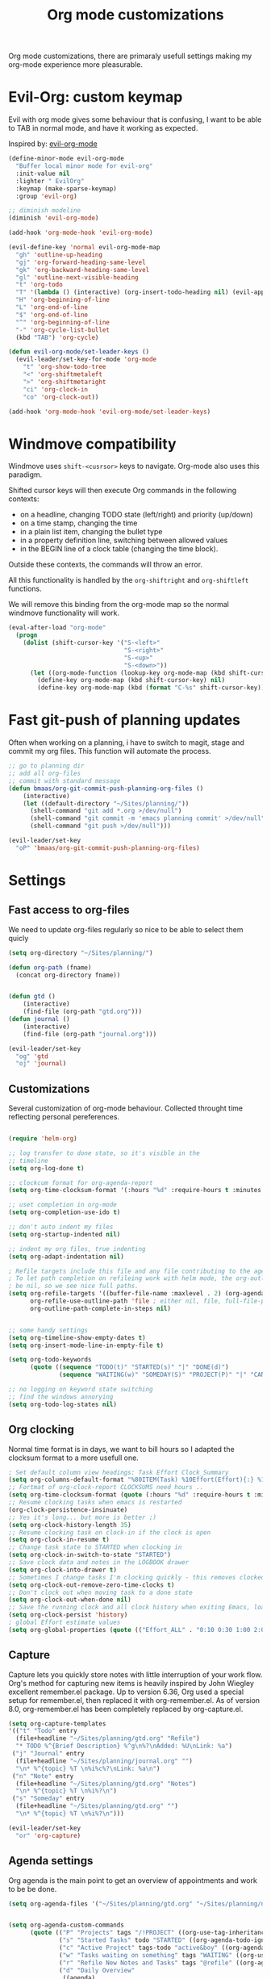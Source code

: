 #+TITLE: Org mode customizations
#+OPTIONS: toc:nil num:nil ^:nil

Org mode customizations, there are primaraly usefull settings
making my org-mode experience more pleasurable.

* Evil-Org: custom keymap

Evil with org mode gives some behaviour that is confusing, I want to be able to
TAB in normal mode, and have it working as expected.

Inspired by: [[https://github.com/edwtjo/evil-org-mode/blob/master/evil-org.el][evil-org-mode]]

#+begin_src emacs-lisp :tangle yes
(define-minor-mode evil-org-mode
  "Buffer local minor mode for evil-org"
  :init-value nil
  :lighter " EvilOrg"
  :keymap (make-sparse-keymap)
  :group 'evil-org)

;; diminish modeline
(diminish 'evil-org-mode)

(add-hook 'org-mode-hook 'evil-org-mode)

(evil-define-key 'normal evil-org-mode-map
  "gh" 'outline-up-heading
  "gj" 'org-forward-heading-same-level
  "gk" 'org-backward-heading-same-level
  "gl" 'outline-next-visible-heading
  "t" 'org-todo
  "T" '(lambda () (interactive) (org-insert-todo-heading nil) (evil-append 1))
  "H" 'org-beginning-of-line
  "L" 'org-end-of-line
  "$" 'org-end-of-line
  "^" 'org-beginning-of-line
  "-" 'org-cycle-list-bullet
  (kbd "TAB") 'org-cycle)

(defun evil-org-mode/set-leader-keys ()
  (evil-leader/set-key-for-mode 'org-mode
    "t" 'org-show-todo-tree
    "<" 'org-shiftmetaleft
    ">" 'org-shiftmetaright
    "ci" 'org-clock-in
    "co" 'org-clock-out))

(add-hook 'org-mode-hook 'evil-org-mode/set-leader-keys)
#+end_src

* Windmove compatibility

Windmove uses =shift-<cusrsor>= keys to navigate. Org-mode also
uses this paradigm.

Shifted cursor keys will then execute Org commands in the following contexts:
- on a headline, changing TODO state (left/right) and priority (up/down)
- on a time stamp, changing the time
- in a plain list item, changing the bullet type
- in a property definition line, switching between allowed values
- in the BEGIN line of a clock table (changing the time block).
Outside these contexts, the commands will throw an error.

All this functionality is handled by the =org-shiftright= and =org-shiftleft=
functions.

We will remove this binding from the org-mode map so the normal windmove
functionality will work.

#+begin_src emacs-lisp :tangle yes
(eval-after-load "org-mode"
  (progn
    (dolist (shift-cursor-key '("S-<left>"
                                "S-<right>"
                                "S-<up>"
                                "S-<down>"))
      (let ((org-mode-function (lookup-key org-mode-map (kbd shift-cursor-key))))
        (define-key org-mode-map (kbd shift-cursor-key) nil)
        (define-key org-mode-map (kbd (format "C-%s" shift-cursor-key)) org-mode-function)))))
#+end_src

* Fast git-push of planning updates

Often when working on a planning, i have to switch to magit, stage and
commit my org files. This function will automate the process.

#+begin_src emacs-lisp :tangle yes
;; go to planning dir
;; add all org-files
;; commit with standard message
(defun bmaas/org-git-commit-push-planning-org-files ()
    (interactive)
    (let ((default-directory "~/Sites/planning/"))
      (shell-command "git add *.org >/dev/null")
      (shell-command "git commit -m 'emacs planning commit' >/dev/null")
      (shell-command "git push >/dev/null")))

(evil-leader/set-key
  "oP" 'bmaas/org-git-commit-push-planning-org-files)

#+end_src

* Settings
** Fast access to org-files

We need to update org-files regularly so nice to be
able to select them quicly

#+begin_src emacs-lisp :tangle yes
(setq org-directory "~/Sites/planning/")

(defun org-path (fname)
  (concat org-directory fname))


(defun gtd ()
    (interactive)
    (find-file (org-path "gtd.org")))
(defun journal ()
    (interactive)
    (find-file (org-path "journal.org")))

(evil-leader/set-key
  "og" 'gtd
  "oj" 'journal)
#+end_src

** Customizations

Several customization of org-mode behaviour. Collected throught time reflecting
personal pereferences.

#+begin_src emacs-lisp :tangle yes

(require 'helm-org)

;; log transfer to done state, so it's visible in the
;; timeline
(setq org-log-done t)

;; clockcum format for org-agenda-report
(setq org-time-clocksum-format '(:hours "%d" :require-hours t :minutes ":%02d" :require-minutes t))

;; uset completion in org-mode
(setq org-completion-use-ido t)

;; don't auto indent my files
(setq org-startup-indented nil)

;; indent my org files, true indenting
(setq org-adapt-indentation nil)

; Refile targets include this file and any file contributing to the agenda - up to X levels deep
; To let path completion on refileing work with helm mode, the org-outline-path-complete-in-steps must
; be nil, so we see nice full paths.
(setq org-refile-targets '((buffer-file-name :maxlevel . 2) (org-agenda-files :maxlevel . 2))
      org-refile-use-outline-path 'file ; either nil, file, full-file-path
      org-outline-path-complete-in-steps nil)


;; some handy settings
(setq org-timeline-show-empty-dates t)
(setq org-insert-mode-line-in-empty-file t)

(setq org-todo-keywords
      (quote ((sequence "TODO(t)" "STARTED(s)" "|" "DONE(d)")
              (sequence "WAITING(w)" "SOMEDAY(S)" "PROJECT(P)" "|" "CANCELLED(c)"))))

;; no logging on keyword state switching
;; find the windows annorying
(setq org-todo-log-states nil)

#+end_src

** Org clocking

Normal time format is in days, we want to bill hours so I adapted the
clocksum format to a more usefull one.

#+begin_src emacs-lisp :tangle yes
; Set default column view headings: Task Effort Clock_Summary
(setq org-columns-default-format "%80ITEM(Task) %10Effort(Effort){:} %10CLOCKSUM")
;; Fortmat of org-clock-report CLOCKSUMS need hours ..
(setq org-time-clocksum-format (quote (:hours "%d" :require-hours t :minutes ":%02d" :require-minutes t)))
;; Resume clocking tasks when emacs is restarted
(org-clock-persistence-insinuate)
;; Yes it's long... but more is better ;)
(setq org-clock-history-length 35)
;; Resume clocking task on clock-in if the clock is open
(setq org-clock-in-resume t)
;; Change task state to STARTED when clocking in
(setq org-clock-in-switch-to-state "STARTED")
;; Save clock data and notes in the LOGBOOK drawer
(setq org-clock-into-drawer t)
;; Sometimes I change tasks I'm clocking quickly - this removes clocked tasks with 0:00 duration
(setq org-clock-out-remove-zero-time-clocks t)
;; Don't clock out when moving task to a done state
(setq org-clock-out-when-done nil)
;; Save the running clock and all clock history when exiting Emacs, load it on startup
(setq org-clock-persist 'history)
; global Effort estimate values
(setq org-global-properties (quote (("Effort_ALL" . "0:10 0:30 1:00 2:00 3:00 4:00 5:00 6:00 8:00 12:00 16:00 20:00 24:00"))))
#+end_src

** Capture

Capture lets you quickly store notes with little interruption of your work
flow. Org's method for capturing new items is heavily inspired by John Wiegley
excellent remember.el package. Up to version 6.36, Org used a special setup for
remember.el, then replaced it with org-remember.el. As of version 8.0,
org-remember.el has been completely replaced by org-capture.el.

#+begin_src emacs-lisp :tangle yes
(setq org-capture-templates
'(("t" "Todo" entry
  (file+headline "~/Sites/planning/gtd.org" "Refile")
  "* TODO %^{Brief Description} %^g\n%?\nAdded: %U\nLink: %a")
 ("j" "Journal" entry
  (file+headline "~/Sites/planning/journal.org" "")
  "\n* %^{topic} %T \n%i%c%?\nLink: %a\n")
 ("n" "Note" entry
  (file+headline "~/Sites/planning/gtd.org" "Notes")
  "\n* %^{topic} %T \n%i%?\n")
 ("s" "Someday" entry
  (file+headline "~/Sites/planning/gtd.org" "")
  "\n* %^{topic} %T \n%i%?\n")))

(evil-leader/set-key
  "or" 'org-capture)

#+end_src

** Agenda settings

Org agenda is the main point to get an overview of appointments and work to be
be done.

#+begin_src emacs-lisp :tangle yes
(setq org-agenda-files '("~/Sites/planning/gtd.org" "~/Sites/planning/nationale_beeldbank.org" "~/Sites/planning/crypto_trader.org" "~/Sites/planning/sellsimple.org" "~/Sites/planning/fortunebet.org"))


(setq org-agenda-custom-commands
      (quote (("P" "Projects" tags "/!PROJECT" ((org-use-tag-inheritance nil)))
              ("s" "Started Tasks" todo "STARTED" ((org-agenda-todo-ignore-with-date nil)))
              ("c" "Active Project" tags-todo "active&boy" ((org-agenda-todo-ignore-with-date nil)))
              ("w" "Tasks waiting on something" tags "WAITING" ((org-use-tag-inheritance nil)))
              ("r" "Refile New Notes and Tasks" tags "@refile" ((org-agenda-todo-ignore-with-date nil)))
              ("d" "Daily Overview"
               ((agenda)
                (tags-todo "@refile")
                (tags-todo "@tasks")
                (todo "TODO")
                (tags "@daily+LEVEL=2/-DONE")))
              ("n" "Notes" tags "note" nil))))


; some extra configs
(add-hook 'org-agenda-mode-hook '(lambda () (hl-line-mode 1)))

;; Include agenda archive files when searching for things
(setq org-agenda-text-search-extra-files (quote (agenda-archives)))

;; Agenda view tweaks

;; Show all future entries for repeating tasks
(setq org-agenda-repeating-timestamp-show-all t)

;; Show all agenda dates - even if they are empty
(setq org-agenda-show-all-dates t)

;; Sorting order for tasks on the agenda
(setq org-agenda-sorting-strategy
      (quote ((agenda time-up priority-down effort-up category-up)
              (todo priority-down)
              (tags priority-down))))

;; Start the weekly agenda today
(setq org-agenda-start-on-weekday nil)

;; Custom agenda keys
;;(define-key org-agenda-keymap (kbd "w") 'org-agenda-refile)

;; (backing-up policy)
(run-at-time "00:59" 3600 'org-save-all-org-buffers)

#+end_src

** Appointments

#+begin_src emacs-lisp :tangle yes
; Erase all reminders and rebuilt reminders for today from the agenda
(defun bmaas/agenda-to-appt ()
  (interactive)
  (setq appt-time-msg-list nil)
  (org-agenda-to-appt))

; Rebuild the reminders everytime the agenda is displayed
(add-hook 'org-finalize-agenda-hook 'bmaas/agenda-to-appt)

; If we leave Emacs running overnight - reset the appointments one minute after midnight
(run-at-time "24:01" nil 'bmaas/agenda-to-appt)

; This is at the end of my .emacs - so appointments are set up when Emacs starts
(bmaas/agenda-to-appt)

; Activate appointments so we get notifications
(appt-activate t)
#+end_src

** Publishing

For now we only publish fortunebet planning to online server.

#+begin_src emacs-lisp :tangle yes
(setq org-publish-project-alist
      '(("fortunebet"
         ;; Path to your org files.
         :base-directory "~/Sites/planning/"
         :base-extension "NON-EXISTING"
         :include [ "fortunebet.org" ]
         :recursive nil
         :publishing-function org-html-publish-to-html
         ;; Path to your publishing directory.
         :publishing-directory "/ssh:framino@framino:~/public"
         :headline-levels 5
         )))

;; strange thing this has to be set to nil otherwise
;; export won't happen
(setq org-export-copy-to-kill-ring nil)
#+end_src

** Faces

#+begin_src emacs-lisp :tangle yes
(defun evil-org-mode/set-faces ()
  (custom-set-faces
   '(org-todo ((t (:background "black" :foreground "red" :weight bold))))))

(add-hook 'org-mode-hook 'evil-org-mode/set-faces)
#+end_src
